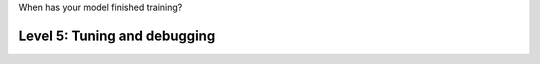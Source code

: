 When has your model finished training?

#############################
Level 5: Tuning and debugging
#############################

.. raw:: html

    <div class="display-card-container">
        <div class="row">

.. Add callout items below this line

.. displayitem::
   :header: Find bottlenecks in training
   :description: Learn to find bottlenecks in the training loop.
   :col_css: col-md-6
   :button_link: ../tuning/profiler_basic.html
   :height: 150
   :tag: basic

.. displayitem::
   :header: Debug your model 
   :description: Learn the basics of model debugging
   :col_css: col-md-6
   :button_link: ../debugging/debugging_basic.html
   :height: 150
   :tag: basic
.. raw:: html

        </div>
    </div>
